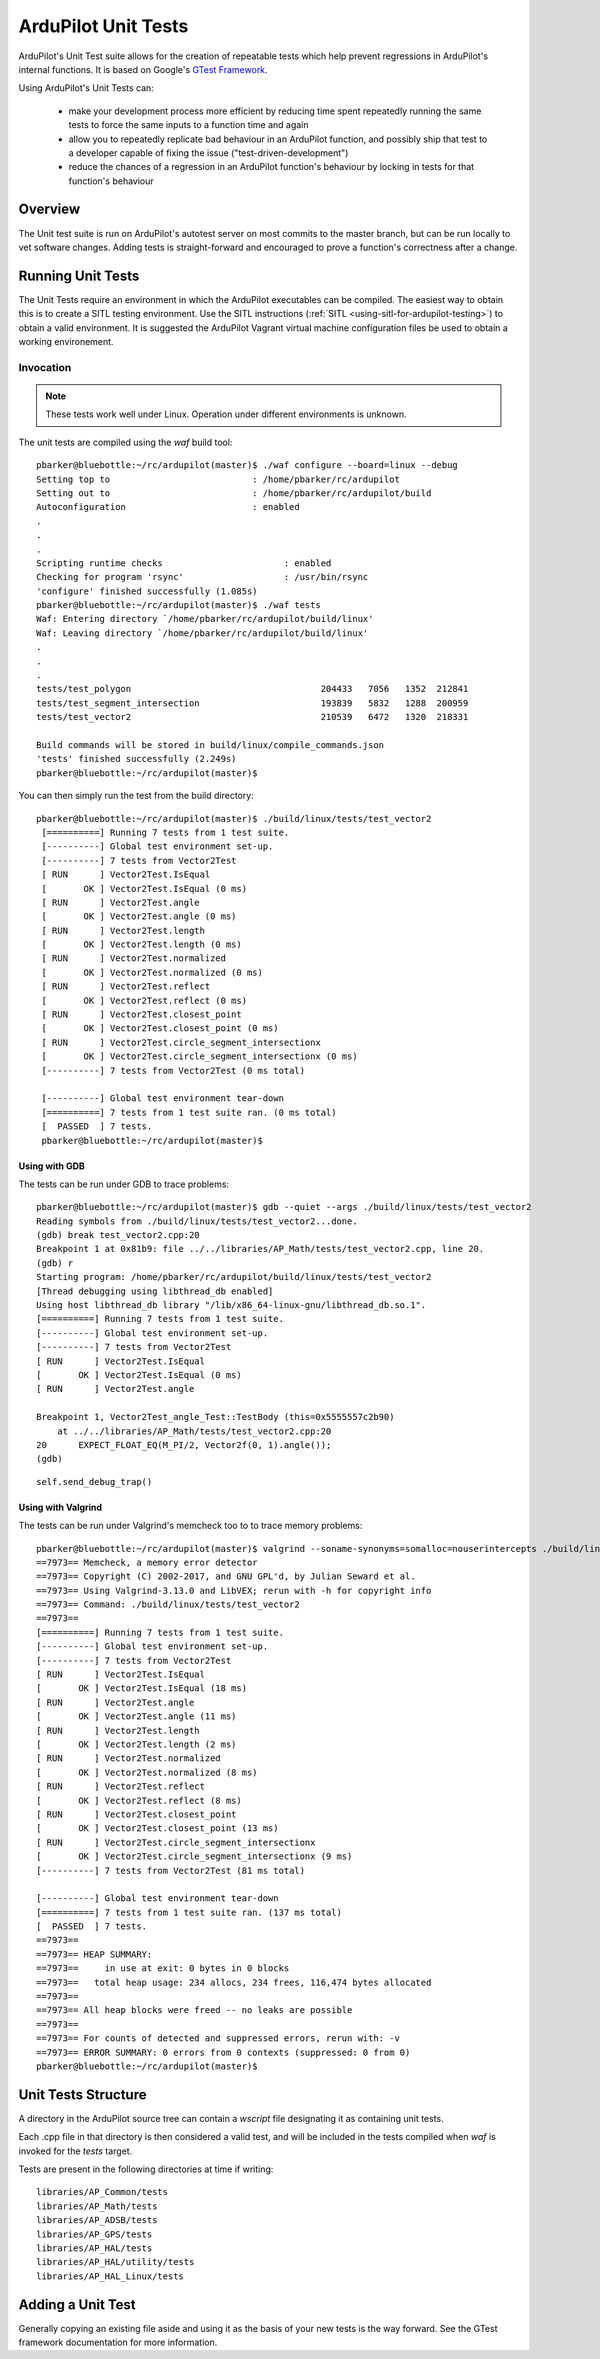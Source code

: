 .. _ardupilot-unit-tests:

====================
ArduPilot Unit Tests
====================

ArduPilot's Unit Test suite allows for the creation of repeatable tests
which help prevent regressions in ArduPilot's internal functions.  It is based
on Google's `GTest Framework <https://https://github.com/google/googletest>`__.

Using ArduPilot's Unit Tests can:

   - make your development process more efficient by reducing time spent repeatedly running the same tests to force the same inputs to a function time and again
   - allow you to repeatedly replicate bad behaviour in an ArduPilot function, and possibly ship that test to a developer capable of fixing the issue ("test-driven-development")
   - reduce the chances of a regression in an ArduPilot function's behaviour by locking in tests for that function's behaviour

Overview
========

The Unit test suite is run on ArduPilot's autotest server on most
commits to the master branch, but can be run locally to vet software
changes.  Adding tests is straight-forward and encouraged to prove a
function's correctness after a change.


Running Unit Tests
==================

The Unit Tests require an environment in which the ArduPilot executables can be compiled.  The easiest way to obtain this is to create a SITL testing environment.  Use the SITL instructions (:ref:`SITL <using-sitl-for-ardupilot-testing>`) to obtain a valid environment.  It is suggested the ArduPilot Vagrant virtual machine configuration files be used to obtain a working environement.

Invocation
----------

.. note::

   These tests work well under Linux.  Operation under different environments is unknown.

The unit tests are compiled using the `waf` build tool:

::

    pbarker@bluebottle:~/rc/ardupilot(master)$ ./waf configure --board=linux --debug
    Setting top to                           : /home/pbarker/rc/ardupilot 
    Setting out to                           : /home/pbarker/rc/ardupilot/build 
    Autoconfiguration                        : enabled 
    .
    .
    .
    Scripting runtime checks                       : enabled 
    Checking for program 'rsync'                   : /usr/bin/rsync 
    'configure' finished successfully (1.085s)
    pbarker@bluebottle:~/rc/ardupilot(master)$ ./waf tests
    Waf: Entering directory `/home/pbarker/rc/ardupilot/build/linux'
    Waf: Leaving directory `/home/pbarker/rc/ardupilot/build/linux'
    .
    .
    .
    tests/test_polygon                                    204433   7056   1352  212841
    tests/test_segment_intersection                       193839   5832   1288  200959
    tests/test_vector2                                    210539   6472   1320  218331

    Build commands will be stored in build/linux/compile_commands.json
    'tests' finished successfully (2.249s)
    pbarker@bluebottle:~/rc/ardupilot(master)$  

You can then simply run the test from the build directory:

::

   pbarker@bluebottle:~/rc/ardupilot(master)$ ./build/linux/tests/test_vector2
    [==========] Running 7 tests from 1 test suite.
    [----------] Global test environment set-up.
    [----------] 7 tests from Vector2Test
    [ RUN      ] Vector2Test.IsEqual
    [       OK ] Vector2Test.IsEqual (0 ms)
    [ RUN      ] Vector2Test.angle
    [       OK ] Vector2Test.angle (0 ms)
    [ RUN      ] Vector2Test.length
    [       OK ] Vector2Test.length (0 ms)
    [ RUN      ] Vector2Test.normalized
    [       OK ] Vector2Test.normalized (0 ms)
    [ RUN      ] Vector2Test.reflect
    [       OK ] Vector2Test.reflect (0 ms)
    [ RUN      ] Vector2Test.closest_point
    [       OK ] Vector2Test.closest_point (0 ms)
    [ RUN      ] Vector2Test.circle_segment_intersectionx
    [       OK ] Vector2Test.circle_segment_intersectionx (0 ms)
    [----------] 7 tests from Vector2Test (0 ms total)

    [----------] Global test environment tear-down
    [==========] 7 tests from 1 test suite ran. (0 ms total)
    [  PASSED  ] 7 tests.
    pbarker@bluebottle:~/rc/ardupilot(master)$ 


Using with GDB
..............

The tests can be run under GDB to trace problems:


::

    pbarker@bluebottle:~/rc/ardupilot(master)$ gdb --quiet --args ./build/linux/tests/test_vector2
    Reading symbols from ./build/linux/tests/test_vector2...done.
    (gdb) break test_vector2.cpp:20
    Breakpoint 1 at 0x81b9: file ../../libraries/AP_Math/tests/test_vector2.cpp, line 20.
    (gdb) r
    Starting program: /home/pbarker/rc/ardupilot/build/linux/tests/test_vector2 
    [Thread debugging using libthread_db enabled]
    Using host libthread_db library "/lib/x86_64-linux-gnu/libthread_db.so.1".
    [==========] Running 7 tests from 1 test suite.
    [----------] Global test environment set-up.
    [----------] 7 tests from Vector2Test
    [ RUN      ] Vector2Test.IsEqual
    [       OK ] Vector2Test.IsEqual (0 ms)
    [ RUN      ] Vector2Test.angle

    Breakpoint 1, Vector2Test_angle_Test::TestBody (this=0x5555557c2b90)
        at ../../libraries/AP_Math/tests/test_vector2.cpp:20
    20	    EXPECT_FLOAT_EQ(M_PI/2, Vector2f(0, 1).angle());
    (gdb) 


::

   self.send_debug_trap()

Using with Valgrind
...................

The tests can be run under Valgrind's memcheck too to to trace memory problems:

::

    pbarker@bluebottle:~/rc/ardupilot(master)$ valgrind --soname-synonyms=somalloc=nouserintercepts ./build/linux/tests/test_vector2
    ==7973== Memcheck, a memory error detector
    ==7973== Copyright (C) 2002-2017, and GNU GPL'd, by Julian Seward et al.
    ==7973== Using Valgrind-3.13.0 and LibVEX; rerun with -h for copyright info
    ==7973== Command: ./build/linux/tests/test_vector2
    ==7973== 
    [==========] Running 7 tests from 1 test suite.
    [----------] Global test environment set-up.
    [----------] 7 tests from Vector2Test
    [ RUN      ] Vector2Test.IsEqual
    [       OK ] Vector2Test.IsEqual (18 ms)
    [ RUN      ] Vector2Test.angle
    [       OK ] Vector2Test.angle (11 ms)
    [ RUN      ] Vector2Test.length
    [       OK ] Vector2Test.length (2 ms)
    [ RUN      ] Vector2Test.normalized
    [       OK ] Vector2Test.normalized (8 ms)
    [ RUN      ] Vector2Test.reflect
    [       OK ] Vector2Test.reflect (8 ms)
    [ RUN      ] Vector2Test.closest_point
    [       OK ] Vector2Test.closest_point (13 ms)
    [ RUN      ] Vector2Test.circle_segment_intersectionx
    [       OK ] Vector2Test.circle_segment_intersectionx (9 ms)
    [----------] 7 tests from Vector2Test (81 ms total)

    [----------] Global test environment tear-down
    [==========] 7 tests from 1 test suite ran. (137 ms total)
    [  PASSED  ] 7 tests.
    ==7973== 
    ==7973== HEAP SUMMARY:
    ==7973==     in use at exit: 0 bytes in 0 blocks
    ==7973==   total heap usage: 234 allocs, 234 frees, 116,474 bytes allocated
    ==7973== 
    ==7973== All heap blocks were freed -- no leaks are possible
    ==7973== 
    ==7973== For counts of detected and suppressed errors, rerun with: -v
    ==7973== ERROR SUMMARY: 0 errors from 0 contexts (suppressed: 0 from 0)
    pbarker@bluebottle:~/rc/ardupilot(master)$ 



Unit Tests Structure
====================

A directory in the ArduPilot source tree can contain a `wscript` file designating it as containing unit tests.

Each .cpp file in that directory is then considered a valid test, and will be included in the tests compiled when `waf` is invoked for the `tests` target.

Tests are present in the following directories at time if writing:
::

    libraries/AP_Common/tests
    libraries/AP_Math/tests
    libraries/AP_ADSB/tests
    libraries/AP_GPS/tests
    libraries/AP_HAL/tests
    libraries/AP_HAL/utility/tests
    libraries/AP_HAL_Linux/tests

Adding a Unit Test
==================

Generally copying an existing file aside and using it as the basis of your new tests is the way forward.  See the GTest framework documentation for more information.
